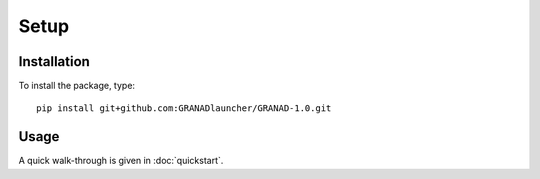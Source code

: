 .. highlight:: console
.. highlight:: python

=====
Setup
=====

Installation
============

To install the package, type::
  
   pip install git+github.com:GRANADlauncher/GRANAD-1.0.git

Usage
=====


A quick walk-through is given in :doc:`quickstart`.
   
